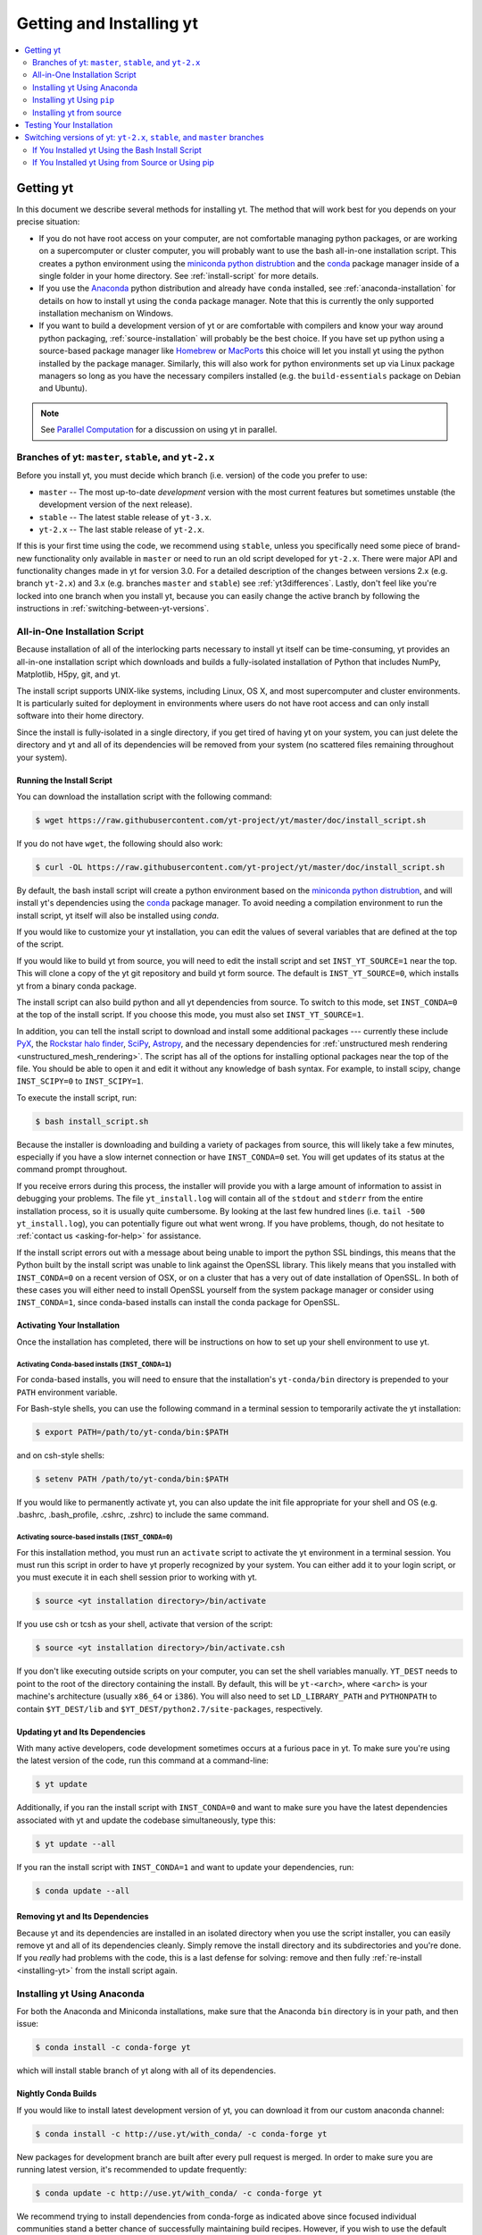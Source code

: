 .. _getting-and-installing-yt:

Getting and Installing yt
=========================

.. contents::
   :depth: 2
   :local:
   :backlinks: none

.. _getting-yt:

Getting yt
----------

In this document we describe several methods for installing yt. The method that
will work best for you depends on your precise situation:

* If you do not have root access on your computer, are not comfortable managing
  python packages, or are working on a supercomputer or cluster computer, you
  will probably want to use the bash all-in-one installation script.  This
  creates a python environment using the `miniconda python
  distrubtion <http://conda.pydata.org/miniconda.html>`_ and the
  `conda <http://conda.pydata.org/docs/>`_ package manager inside of a single
  folder in your home directory. See :ref:`install-script` for more details.

* If you use the `Anaconda <https://store.continuum.io/cshop/anaconda/>`_ python
  distribution and already have ``conda`` installed, see
  :ref:`anaconda-installation` for details on how to install yt using the
  ``conda`` package manager. Note that this is currently the only supported
  installation mechanism on Windows.

* If you want to build a development version of yt or are comfortable with
  compilers and know your way around python packaging,
  :ref:`source-installation` will probably be the best choice. If you have set
  up python using a source-based package manager like `Homebrew
  <http://brew.sh>`_ or `MacPorts <http://www.macports.org/>`_ this choice will
  let you install yt using the python installed by the package
  manager. Similarly, this will also work for python environments set up via
  Linux package managers so long as you have the necessary compilers installed
  (e.g. the ``build-essentials`` package on Debian and Ubuntu).

.. note::
  See `Parallel Computation
  <http://yt-project.org/docs/dev/analyzing/parallel_computation.html>`_
  for a discussion on using yt in parallel.


.. _branches-of-yt:

Branches of yt: ``master``, ``stable``, and ``yt-2.x``
++++++++++++++++++++++++++++++++++++++++++++++++++++++

Before you install yt, you must decide which branch (i.e. version) of the code
you prefer to use:

* ``master`` -- The most up-to-date *development* version with the most current
  features but sometimes unstable (the development version of the next release).
* ``stable`` -- The latest stable release of ``yt-3.x``.
* ``yt-2.x`` -- The last stable release of ``yt-2.x``.

If this is your first time using the code, we recommend using ``stable``, unless
you specifically need some piece of brand-new functionality only available in
``master`` or need to run an old script developed for ``yt-2.x``.  There were major
API and functionality changes made in yt for version 3.0.  For a detailed
description of the changes between versions 2.x (e.g. branch ``yt-2.x``) and 3.x
(e.g. branches ``master`` and ``stable``) see :ref:`yt3differences`.  Lastly, don't
feel like you're locked into one branch when you install yt, because you can
easily change the active branch by following the instructions in
:ref:`switching-between-yt-versions`.

.. _install-script:

All-in-One Installation Script
++++++++++++++++++++++++++++++

Because installation of all of the interlocking parts necessary to install yt
itself can be time-consuming, yt provides an all-in-one installation script
which downloads and builds a fully-isolated installation of Python that includes
NumPy, Matplotlib, H5py, git, and yt.

The install script supports UNIX-like systems, including Linux, OS X, and most
supercomputer and cluster environments. It is particularly suited for deployment
in environments where users do not have root access and can only install
software into their home directory.

Since the install is fully-isolated in a single directory, if you get tired of
having yt on your system, you can just delete the directory and yt and all of
its dependencies will be removed from your system (no scattered files remaining
throughout your system).

.. _installing-yt:

Running the Install Script
^^^^^^^^^^^^^^^^^^^^^^^^^^

You can download the installation script with the following command:

.. code-block:: bash

  $ wget https://raw.githubusercontent.com/yt-project/yt/master/doc/install_script.sh

If you do not have ``wget``, the following should also work:

.. code-block:: bash

  $ curl -OL https://raw.githubusercontent.com/yt-project/yt/master/doc/install_script.sh

By default, the bash install script will create a python environment based on
the `miniconda python distrubtion <http://conda.pydata.org/miniconda.html>`_,
and will install yt's dependencies using the `conda
<http://conda.pydata.org/docs/>`_ package manager. To avoid needing a
compilation environment to run the install script, yt itself will also be
installed using `conda`.

If you would like to customize your yt installation, you can edit the values of
several variables that are defined at the top of the script.

If you would like to build yt from source, you will need to edit the install
script and set ``INST_YT_SOURCE=1`` near the top. This will clone a copy of the
yt git repository and build yt form source. The default is
``INST_YT_SOURCE=0``, which installs yt from a binary conda package.

The install script can also build python and all yt dependencies from source. To
switch to this mode, set ``INST_CONDA=0`` at the top of the install script. If
you choose this mode, you must also set ``INST_YT_SOURCE=1``.

In addition, you can tell the install script to download and install some
additional packages --- currently these include
`PyX <http://pyx.sourceforge.net/>`_, the `Rockstar halo
finder <http://arxiv.org/abs/1110.4372>`_, `SciPy <https://www.scipy.org/>`_,
`Astropy <http://www.astropy.org/>`_, and the necessary dependencies for
:ref:`unstructured mesh rendering <unstructured_mesh_rendering>`. The script has
all of the options for installing optional packages near the top of the
file. You should be able to open it and edit it without any knowledge of bash
syntax. For example, to install scipy, change ``INST_SCIPY=0`` to
``INST_SCIPY=1``.

To execute the install script, run:

.. code-block:: bash

  $ bash install_script.sh

Because the installer is downloading and building a variety of packages from
source, this will likely take a few minutes, especially if you have a slow
internet connection or have ``INST_CONDA=0`` set. You will get updates of its
status at the command prompt throughout.

If you receive errors during this process, the installer will provide you
with a large amount of information to assist in debugging your problems.  The
file ``yt_install.log`` will contain all of the ``stdout`` and ``stderr`` from
the entire installation process, so it is usually quite cumbersome.  By looking
at the last few hundred lines (i.e. ``tail -500 yt_install.log``), you can
potentially figure out what went wrong.  If you have problems, though, do not
hesitate to :ref:`contact us <asking-for-help>` for assistance.

If the install script errors out with a message about being unable to import the
python SSL bindings, this means that the Python built by the install script was
unable to link against the OpenSSL library. This likely means that you installed
with ``INST_CONDA=0`` on a recent version of OSX, or on a cluster that has a
very out of date installation of OpenSSL. In both of these cases you will either
need to install OpenSSL yourself from the system package manager or consider
using ``INST_CONDA=1``, since conda-based installs can install the conda package
for OpenSSL.

.. _activating-yt:

Activating Your Installation
^^^^^^^^^^^^^^^^^^^^^^^^^^^^

Once the installation has completed, there will be instructions on how to set up
your shell environment to use yt.  

Activating Conda-based installs (``INST_CONDA=1``)
""""""""""""""""""""""""""""""""""""""""""""""""""

For conda-based installs, you will need to ensure that the installation's
``yt-conda/bin`` directory is prepended to your ``PATH`` environment variable.

For Bash-style shells, you can use the following command in a terminal session
to temporarily activate the yt installation:

.. code-block:: bash

  $ export PATH=/path/to/yt-conda/bin:$PATH

and on csh-style shells:

.. code-block:: csh

  $ setenv PATH /path/to/yt-conda/bin:$PATH

If you would like to permanently activate yt, you can also update the init file
appropriate for your shell and OS (e.g. .bashrc, .bash_profile, .cshrc, .zshrc)
to include the same command.

Activating source-based installs (``INST_CONDA=0``)
"""""""""""""""""""""""""""""""""""""""""""""""""""

For this installation method, you must run an ``activate`` script to activate
the yt environment in a terminal session. You must run this script in order to
have yt properly recognized by your system.  You can either add it to your login
script, or you must execute it in each shell session prior to working with yt.

.. code-block:: bash

  $ source <yt installation directory>/bin/activate

If you use csh or tcsh as your shell, activate that version of the script:

.. code-block:: bash

  $ source <yt installation directory>/bin/activate.csh

If you don't like executing outside scripts on your computer, you can set
the shell variables manually.  ``YT_DEST`` needs to point to the root of the
directory containing the install. By default, this will be ``yt-<arch>``, where
``<arch>`` is your machine's architecture (usually ``x86_64`` or ``i386``). You
will also need to set ``LD_LIBRARY_PATH`` and ``PYTHONPATH`` to contain
``$YT_DEST/lib`` and ``$YT_DEST/python2.7/site-packages``, respectively.

.. _updating-yt:

Updating yt and Its Dependencies
^^^^^^^^^^^^^^^^^^^^^^^^^^^^^^^^

With many active developers, code development sometimes occurs at a furious
pace in yt.  To make sure you're using the latest version of the code, run
this command at a command-line:

.. code-block:: bash

  $ yt update

Additionally, if you ran the install script with ``INST_CONDA=0`` and want to
make sure you have the latest dependencies associated with yt and update the
codebase simultaneously, type this:

.. code-block:: bash

  $ yt update --all

If you ran the install script with ``INST_CONDA=1`` and want to update your dependencies, run:

.. code-block:: bash

  $ conda update --all

.. _removing-yt:

Removing yt and Its Dependencies
^^^^^^^^^^^^^^^^^^^^^^^^^^^^^^^^

Because yt and its dependencies are installed in an isolated directory when
you use the script installer, you can easily remove yt and all of its
dependencies cleanly.  Simply remove the install directory and its
subdirectories and you're done.  If you *really* had problems with the
code, this is a last defense for solving: remove and then fully
:ref:`re-install <installing-yt>` from the install script again.

.. _anaconda-installation:

Installing yt Using Anaconda
++++++++++++++++++++++++++++

For both the Anaconda and Miniconda installations, make sure that the Anaconda
``bin`` directory is in your path, and then issue:

.. code-block:: bash

  $ conda install -c conda-forge yt

which will install stable branch of yt along with all of its dependencies.

.. _nightly-conda-builds:

Nightly Conda Builds
^^^^^^^^^^^^^^^^^^^^

If you would like to install latest development version of yt, you can download
it from our custom anaconda channel:

.. code-block:: bash

  $ conda install -c http://use.yt/with_conda/ -c conda-forge yt

New packages for development branch are built after every pull request is
merged. In order to make sure you are running latest version, it's recommended
to update frequently:

.. code-block:: bash

  $ conda update -c http://use.yt/with_conda/ -c conda-forge yt

We recommend trying to install dependencies from conda-forge as indicated above
since focused individual communities stand a better chance of successfully
maintaining build recipes. However, if you wish to use the default anaconda
packages, simply remove ``-c conda-forge`` during conda installation.

Location of our channel can be added to ``.condarc`` to avoid retyping it during
each *conda* invocation. Please refer to `Conda Manual
<http://conda.pydata.org/docs/config.html#channel-locations-channels>`_ for
detailed instructions.

.. _conda-source-build:

Building yt from Source For Conda-based Installs
^^^^^^^^^^^^^^^^^^^^^^^^^^^^^^^^^^^^^^^^^^^^^^^^

First, ensure that you have all build dependencies installed in your current
conda environment:

.. code-block:: bash

  $ conda install -c conda-forge cython git sympy ipython matplotlib netCDF4

In addition, you will need a C compiler installed.

Clone the yt repository with:

.. code-block:: bash

  $ git clone https://github.com/yt-project/yt

Once inside the yt directory, update to the appropriate branch and
run ``setup.py develop``. For example, the following commands will allow you
to see the tip of the development branch.

.. code-block:: bash

  $ git checkout master
  $ python setup.py develop

This will make sure you are running a version of yt corresponding to the
most up-to-date source code.

.. _rockstar-conda:

Rockstar Halo Finder for Conda-based installations
^^^^^^^^^^^^^^^^^^^^^^^^^^^^^^^^^^^^^^^^^^^^^^^^^^

The easiest way to set rockstar up in a conda-based python envrionment is to run
the install script with both ``INST_CONDA=1`` and ``INST_ROCKSTAR=1``.

If you want to do this manually, you will need to follow these
instructions. First, clone Matt Turk's fork of rockstar and compile it:

.. code-block:: bash

  $ git clone https://github.com/yt-project/rockstar
  $ cd rockstar
  $ make lib

Next, copy `librockstar.so` into the `lib` folder of your anaconda installation:

.. code-block:: bash

  $ cp librockstar.so /path/to/anaconda/lib

Finally, you will need to recompile yt to enable the rockstar interface. Clone a
copy of the yt git repository (see :ref:`conda-source-build`), or navigate
to a clone that you have already made, and do the following:

.. code-block:: bash

  $ cd /path/to/yt-git
  $ ./clean.sh
  $ echo /path/to/rockstar > rockstar.cfg
  $ python setup.py develop

Here ``/path/to/yt-git`` is the path to your clone of the yt git repository
and ``/path/to/rockstar`` is the path to your clone of Matt Turk's fork of
rockstar.

Finally, to actually use rockstar, you will need to ensure the folder containing
`librockstar.so` is in your LD_LIBRARY_PATH:

.. code-block:: bash

  $ export LD_LIBRARY_PATH=/path/to/anaconda/lib

You should now be able to enter a python session and import the rockstar
interface:

.. code-block:: python

  >>> from yt.analysis_modules.halo_finding.rockstar import rockstar_interface

If this python import fails, then you have not installed rockstar and yt's
rockstar interface correctly.

.. _windows-installation:

Installing yt on Windows
^^^^^^^^^^^^^^^^^^^^^^^^

Installation on 64-bit Microsoft Windows platforms is supported using Anaconda
(see :ref:`anaconda-installation`) and via ``pip``. Also see
:ref:`windows-developing` for details on how to build yt from source in Windows.

.. _source-installation:

Installing yt Using ``pip``
+++++++++++++++++++++++++++

If you already have a python installation that you manage using ``pip`` you can
install the latest release of yt by doing::

  $ pip install yt

If you do not have root access you may need to append ``--user`` to install to a
location in your home folder.

Installing yt from source
+++++++++++++++++++++++++

.. note::

  If you wish to install yt from source in a conda-based installation of yt,
  see :ref:`conda-source-build`.

To install yt from source, you must make sure you have yt's dependencies
installed on your system. Right now, the dependencies to build yt from
source include:

- ``git``
- A C compiler such as ``gcc`` or ``clang``
- ``Python 2.7``, ``Python 3.4``, or ``Python 3.5``

In addition, building yt from source requires ``numpy`` and ``cython``
which can be installed with ``pip``:

.. code-block:: bash

  $ pip install numpy cython

You may also want to install some of yt's optional dependencies, including
``jupyter``, ``h5py`` (which in turn depends on the HDF5 library), ``scipy``, or
``astropy``,

The source code for yt may be found on GitHub. If you prefer to install the
development version of yt instead of the latest stable release, you will need
``git`` to clone the official repo:

.. code-block:: bash

  $ git clone https://github.com/yt-project/yt
  $ cd yt
  $ git checkout master
  $ python setup.py install --user --prefix=

.. note::

  If you maintain your own user-level python installation separate from the
  OS-level python installation, you can leave off ``--user --prefix=``, although
  you might need ``sudo`` depending on where python is installed. See `This
  StackOverflow discussion
  <http://stackoverflow.com/questions/4495120/combine-user-with-prefix-error-with-setup-py-install>`_
  if you are curious why ``--prefix=`` is neccessary on some systems.

This will install yt into a folder in your home directory
(``$HOME/.local/lib64/python2.7/site-packages`` on Linux,
``$HOME/Library/Python/2.7/lib/python/site-packages/`` on OSX) Please refer to
the ``setuptools`` documentation for the additional options.

If you are unable to locate the ``yt`` executable (i.e. executing ``yt version``
at the bash command line fails), then you likely need to add the
``$HOME/.local/bin`` (or the equivalent on your OS) to your PATH. Some linux
distributions do not include this directory in the default search path.

If you choose this installation method, you do not need to run any activation
script since this will install yt into your global python environment.

If you will be modifying yt, you can also make the clone of the yt git
repository the "active" installed copy:

.. code-block:: bash

  $ git clone https://github.com/yt-project/yt
  $ cd yt
  $ git checkout master
  $ python setup.py develop --user --prefix=

As above, you can leave off ``--user --prefix=`` if you want to install yt into
the default package install path.  If you do not have write access for this
location, you might need to use ``sudo``.

Build errors with ``setuptools`` or ``distribute``
^^^^^^^^^^^^^^^^^^^^^^^^^^^^^^^^^^^^^^^^^^^^^^^^^^

Building yt requires version 18.0 or higher of ``setuptools``. If you see error
messages about this package, you may need to update it. For example, with pip
via

.. code-block:: bash

  $ pip install --upgrade setuptools

or your preferred method. If you have ``distribute`` installed, you may also see
error messages for it if it's out of date. You can update with pip via

.. code-block:: bash

  $ pip install --upgrade distribute

or via your preferred method.   

Keeping yt Updated via Git
^^^^^^^^^^^^^^^^^^^^^^^^^^

If you want to maintain your yt installation via updates straight from the
GitHub repository or if you want to do some development on your own, we
suggest you check out some of the :ref:`development docs <contributing-code>`,
especially the sections on :ref:`Git <git-with-yt>` and
:ref:`building yt from source <building-yt>`.

You can also make use of the following command to keep yt up to date from the
command line:

.. code-block:: bash

  $ yt update

This will detect that you have installed yt from the git repository, pull any
changes from GitHub, and then recompile yt if necessary.

.. _testing-installation:

Testing Your Installation
-------------------------

To test to make sure everything is installed properly, try running yt at
the command line:

.. code-block:: bash

  $ yt --help

If this works, you should get a list of the various command-line options for
yt, which means you have successfully installed yt.  Congratulations!

If you get an error, follow the instructions it gives you to debug the problem.
Do not hesitate to :ref:`contact us <asking-for-help>` so we can help you
figure it out.  There is also information at :ref:`update-errors`.

If you like, this might be a good time to run the test suite, see :ref:`testing`
for more details.

.. _switching-between-yt-versions:

Switching versions of yt: ``yt-2.x``, ``stable``, and ``master`` branches
---------------------------------------------------------------------

Here we explain how to switch between different development branches of yt. 

If You Installed yt Using the Bash Install Script
+++++++++++++++++++++++++++++++++++++++++++++++++

The instructions for how to switch between branches depend on whether you ran
the install script with ``INST_YT_SOURCE=0`` (the default) or
``INST_YT_SOURCE=1``. You can determine which option you used by inspecting the
output:

.. code-block:: bash

  $ yt version 

If the output from this command looks like:

.. code-block:: none

  The current version and changeset for the code is:

  ---
  Version = 3.2.3
  ---

i.e. it does not refer to a specific changeset hash, then you originally chose
``INST_YT_SOURCE=0``.

On the other hand, if the output from ``yt version`` looks like:

.. code-block:: none

  The current version and changeset for the code is:

  ---
  Version = 3.3-dev
  Changeset = d8eec89b2c86
  ---

i.e. it refers to a specific changeset in the yt git repository, then
you installed using ``INST_YT_SOURCE=1``.

Conda-based installs (``INST_YT_SOURCE=0``)
^^^^^^^^^^^^^^^^^^^^^^^^^^^^^^^^^^^^^^^^^^^

In this case you can either install one of the nightly conda builds (see :ref:`nightly-conda-builds`), or you can follow the instructions above to build yt from source under conda (see :ref:`conda-source-build`).

Source-based installs (``INST_YT_SOURCE=1``)
^^^^^^^^^^^^^^^^^^^^^^^^^^^^^^^^^^^^^^^^^^^^

You already have the git repository, so you simply need to switch
which version you're using.  Navigate to the root of the yt git
repository, check out the desired version, and rebuild the source (some of the
C code requires a compilation step for big changes like this):

.. code-block:: bash

  $ cd yt-<machine>/src/yt-git
  $ git checkout <desired version>
  $ python setup.py develop

Valid versions to jump to are described in :ref:`branches-of-yt`.

You can check which version of yt you have installed by invoking ``yt version``
at the command line.  If you encounter problems, see :ref:`update-errors`.

If You Installed yt Using from Source or Using pip
++++++++++++++++++++++++++++++++++++++++++++++++++

If you have installed python via ``pip``, remove
any extant installations of yt on your system and clone the git
repository of yt as described in :ref:`source-installation`.

.. code-block:: bash

  $ pip uninstall yt
  $ git clone https://github.com/yt-project/yt

Now, to switch between versions, you need to navigate to the root of the git yt
repository. Use git to update to the appropriate version and recompile.

.. code-block:: bash

  $ cd yt
  $ git checkout <desired-version>
  $ python setup.py install --user --prefix=

Valid versions to jump to are described in :ref:`branches-of-yt`).

You can check which version of yt you have installed by invoking ``yt version``
at the command line.  If you encounter problems, see :ref:`update-errors`.
